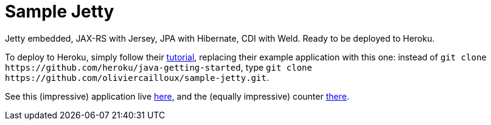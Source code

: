 = Sample Jetty

Jetty embedded, JAX-RS with Jersey, JPA with Hibernate, CDI with Weld. Ready to be deployed to Heroku.

To deploy to Heroku, simply follow their https://devcenter.heroku.com/articles/getting-started-with-java[tutorial], replacing their example application with this one: instead of `git clone \https://github.com/heroku/java-getting-started`, type `git clone \https://github.com/oliviercailloux/sample-jetty.git`.

See this (impressive) application live https://sample-jetty.herokuapp.com[here], and the (equally impressive) counter https://sample-jetty.herokuapp.com/counter[there].
